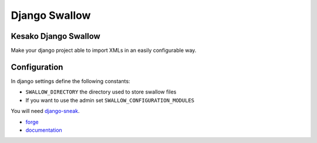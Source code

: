 ==============
Django Swallow
==============

Kesako Django Swallow
=====================

Make your django project able to import XMLs in an easily configurable way.

Configuration
=============

In django settings define the following constants:

- ``SWALLOW_DIRECTORY`` the directory used to store swallow files
- If you want to use the admin set ``SWALLOW_CONFIGURATION_MODULES``

You will need `django-sneak <https://github.com/amirouche/django-sneak>`_.

- `forge <https://github.com/liberation/django-swallow>`_
- `documentation <http://readthedocs.org/docs/django-swallow/en/latest/>`_
